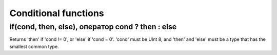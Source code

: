 Conditional functions
-------------

if(cond, then, else), оператор cond ? then : else
~~~~~~~~~~~~~~~~~
Returns 'then' if 'cond != 0', or 'else' if 'cond = 0'.
'cond' must be UInt 8, and 'then' and 'else' must be a type that has the smallest common type.
